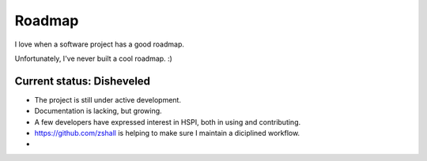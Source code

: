 Roadmap
=======

I love when a software project has a good roadmap. 

Unfortunately, I've never built a cool roadmap. :) 

Current status: Disheveled
--------------------------

* The project is still under active development.
* Documentation is lacking, but growing. 
* A few developers have expressed interest in HSPI, both in using and contributing. 
* https://github.com/zshall is helping to make sure I maintain a diciplined workflow. 
* 
